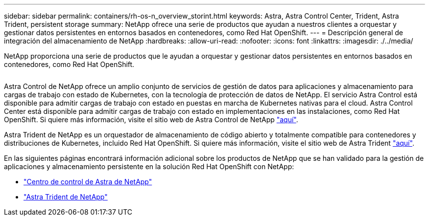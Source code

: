 ---
sidebar: sidebar 
permalink: containers/rh-os-n_overview_storint.html 
keywords: Astra, Astra Control Center, Trident, Astra Trident, persistent storage 
summary: NetApp ofrece una serie de productos que ayudan a nuestros clientes a orquestar y gestionar datos persistentes en entornos basados en contenedores, como Red Hat OpenShift. 
---
= Descripción general de integración del almacenamiento de NetApp
:hardbreaks:
:allow-uri-read: 
:nofooter: 
:icons: font
:linkattrs: 
:imagesdir: ./../media/


[role="lead"]
NetApp proporciona una serie de productos que le ayudan a orquestar y gestionar datos persistentes en entornos basados en contenedores, como Red Hat OpenShift.

image:redhat_openshift_image108.jpg[""]

Astra Control de NetApp ofrece un amplio conjunto de servicios de gestión de datos para aplicaciones y almacenamiento para cargas de trabajo con estado de Kubernetes, con la tecnología de protección de datos de NetApp. El servicio Astra Control está disponible para admitir cargas de trabajo con estado en puestas en marcha de Kubernetes nativas para el cloud. Astra Control Center está disponible para admitir cargas de trabajo con estado en implementaciones en las instalaciones, como Red Hat OpenShift. Si quiere más información, visite el sitio web de Astra Control de NetApp https://cloud.netapp.com/astra["aquí"].

Astra Trident de NetApp es un orquestador de almacenamiento de código abierto y totalmente compatible para contenedores y distribuciones de Kubernetes, incluido Red Hat OpenShift. Si quiere más información, visite el sitio web de Astra Trident https://docs.netapp.com/us-en/trident/index.html["aquí"].

En las siguientes páginas encontrará información adicional sobre los productos de NetApp que se han validado para la gestión de aplicaciones y almacenamiento persistente en la solución Red Hat OpenShift con NetApp:

* link:rh-os-n_overview_astra.html["Centro de control de Astra de NetApp"]
* link:rh-os-n_overview_trident.html["Astra Trident de NetApp"]

